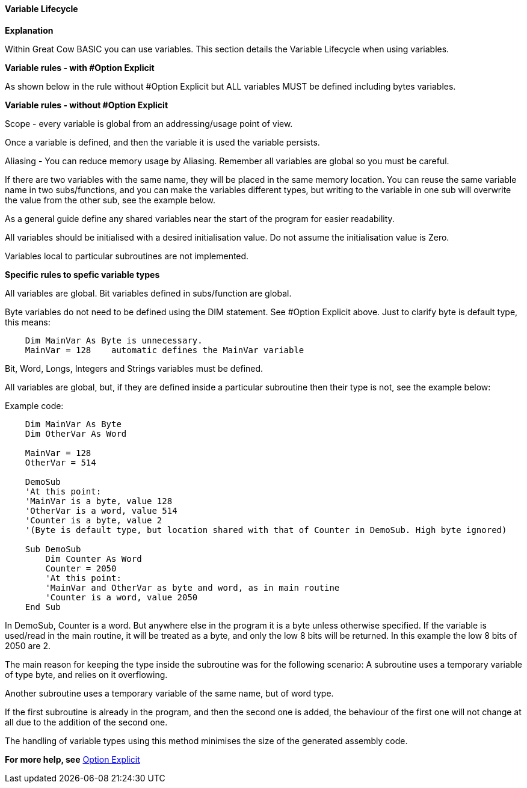 ﻿==== Variable Lifecycle

*Explanation*

Within Great Cow BASIC you can use variables. This section details the Variable Lifecycle when using variables.

*Variable rules - with #Option Explicit*

As shown below in the rule without #Option Explicit but ALL variables MUST be defined including bytes variables.

*Variable rules - without #Option Explicit*

Scope - every variable is global from an addressing/usage point of view.

Once a variable is defined, and then the variable it is used the variable persists.

Aliasing - You can reduce memory usage by Aliasing.  Remember all variables are global so you must be careful.

If there are two variables with the same name, they will be placed in the same memory location. You can reuse the same variable name in two subs/functions, and you can make the variables different types, but writing to the variable in one sub will overwrite the value from the other sub, see the example below.

As a general guide define any shared variables near the start of the program for easier readability.

All variables should be initialised with a desired initialisation value.  Do not assume the initialisation value is Zero.

Variables local to particular subroutines are not implemented.

*Specific rules to spefic variable types*

All variables are global.  Bit variables defined in subs/function are global.

Byte variables do not need to be defined using the DIM statement.  See #Option Explicit above.  Just to clarify byte is default type, this means:
----
    Dim MainVar As Byte is unnecessary.
    MainVar = 128    automatic defines the MainVar variable
----

Bit, Word, Longs, Integers and Strings variables must be defined.

All variables are global, but, if they are defined inside a particular subroutine then their type is not, see the example below:

Example code:

----
    Dim MainVar As Byte
    Dim OtherVar As Word

    MainVar = 128
    OtherVar = 514

    DemoSub
    'At this point:
    'MainVar is a byte, value 128
    'OtherVar is a word, value 514
    'Counter is a byte, value 2
    '(Byte is default type, but location shared with that of Counter in DemoSub. High byte ignored)

    Sub DemoSub
        Dim Counter As Word
        Counter = 2050
        'At this point:
        'MainVar and OtherVar as byte and word, as in main routine
        'Counter is a word, value 2050
    End Sub
----
In DemoSub, Counter is a word. But anywhere else in the program it is a byte unless otherwise specified.   If the variable is used/read in the main routine, it will be treated as a byte, and only the low 8 bits will be returned. In this example the low 8 bits of 2050 are 2.

The main reason for keeping the type inside the subroutine was for the following scenario:
A subroutine uses a temporary variable of type byte, and relies on it overflowing.

Another subroutine uses a temporary variable of the same name, but of word type.

If the first subroutine is already in the program, and then the second one is added, the behaviour of the first one will not change at all due to the addition of the second one.

The handling of variable types using this method minimises the size of the generated assembly code.


*For more help, see* <<__option_explicit,Option Explicit>>